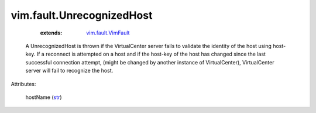 .. _str: https://docs.python.org/2/library/stdtypes.html

.. _vim.fault.VimFault: ../../vim/fault/VimFault.rst


vim.fault.UnrecognizedHost
==========================
    :extends:

        `vim.fault.VimFault`_

  A UnrecognizedHost is thrown if the VirtualCenter server fails to validate the identity of the host using host-key. If a reconnect is attempted on a host and if the host-key of the host has changed since the last successful connection attempt, (might be changed by another instance of VirtualCenter), VirtualCenter server will fail to recognize the host.

Attributes:

    hostName (`str`_)




